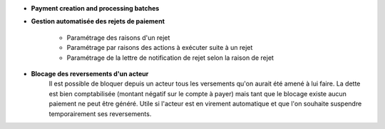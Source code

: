 - **Payment creation and processing batches**

- **Gestion automatisée des rejets de paiement**

    - Paramétrage des raisons d'un rejet
    - Paramétrage par raisons des actions à exécuter suite à un rejet
    - Paramétrage de la lettre de notification de rejet selon la raison de rejet

- **Blocage des reversements d'un acteur**
    Il est possible de bloquer depuis un acteur tous les versements qu'on aurait
    été amené à lui faire. La dette est bien comptabilisée (montant négatif sur
    le compte à payer) mais tant que le blocage existe aucun paiement ne peut
    être généré. Utile si l'acteur est en virement automatique et que l'on
    souhaite suspendre temporairement ses reversements.
